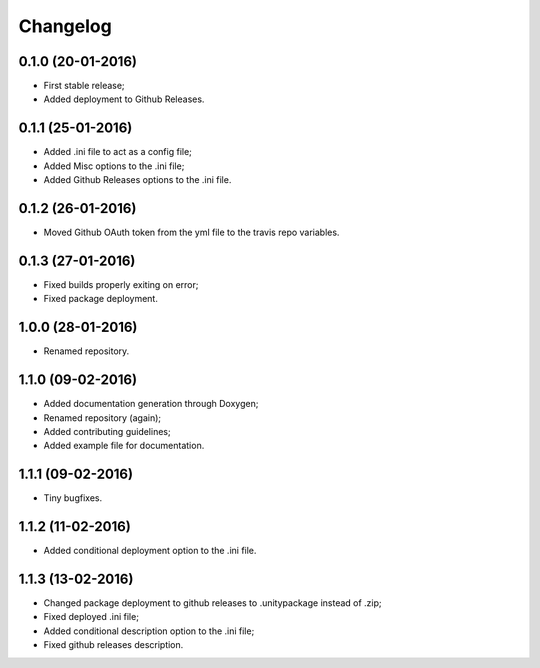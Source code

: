 
Changelog
=========

0.1.0 (20-01-2016)
-----------------------------------------

* First stable release;
* Added deployment to Github Releases.


0.1.1 (25-01-2016)
-----------------------------------------

* Added .ini file to act as a config file;
* Added Misc options to the .ini file;
* Added Github Releases options to the .ini file.


0.1.2 (26-01-2016)
-----------------------------------------

* Moved Github OAuth token from the yml file to the travis repo variables.


0.1.3 (27-01-2016)
-----------------------------------------

* Fixed builds properly exiting on error;
* Fixed package deployment.


1.0.0 (28-01-2016)
-----------------------------------------

* Renamed repository.


1.1.0 (09-02-2016)
-----------------------------------------

* Added documentation generation through Doxygen;
* Renamed repository (again);
* Added contributing guidelines;
* Added example file for documentation.


1.1.1 (09-02-2016)
-----------------------------------------

* Tiny bugfixes.


1.1.2 (11-02-2016)
-----------------------------------------

* Added conditional deployment option to the .ini file.


1.1.3 (13-02-2016)
-----------------------------------------

* Changed package deployment to github releases to .unitypackage instead of .zip;
* Fixed deployed .ini file;
* Added conditional description option to the .ini file;
* Fixed github releases description.

